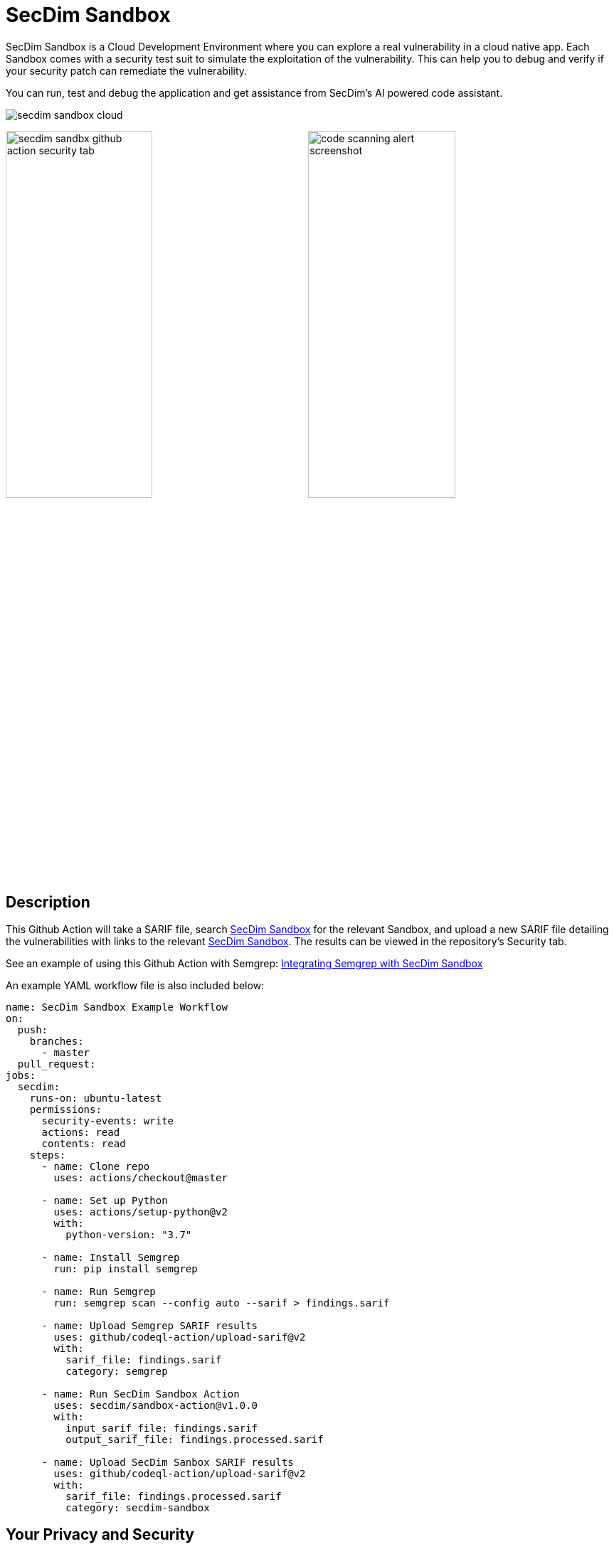 = SecDim Sandbox

SecDim Sandbox is a Cloud Development Environment where you can explore a real vulnerability in a cloud native app. Each Sandbox comes with a security test suit to simulate the exploitation of the vulnerability. This can help you to debug and verify if your security patch can remediate the vulnerability.

You can run, test and debug the application and get assistance from SecDim's AI powered code assistant.

image::images/secdim-sandbox-cloud.png[]

image:images/secdim-sandbx-github-action-security-tab.png[width=49%]
image:images/code-scanning-alert-screenshot.png[width=49%]

== Description

This Github Action will take a SARIF file, search https://play.secdim.com/sandbox[SecDim Sandbox] for the relevant Sandbox, and upload a new SARIF file detailing the vulnerabilities with links to the relevant https://play.secdim.com/sandbox/[SecDim Sandbox]. The results can be viewed in the repository's Security tab.

See an example of using this Github Action with Semgrep: https://github.com/secdim/sandbox-semgrep-example[Integrating Semgrep with SecDim Sandbox]

An example YAML workflow file is also included below:

```yaml
name: SecDim Sandbox Example Workflow
on:
  push:
    branches:
      - master
  pull_request:
jobs:
  secdim:
    runs-on: ubuntu-latest
    permissions:
      security-events: write
      actions: read
      contents: read
    steps:
      - name: Clone repo
        uses: actions/checkout@master

      - name: Set up Python
        uses: actions/setup-python@v2
        with:
          python-version: "3.7"

      - name: Install Semgrep
        run: pip install semgrep

      - name: Run Semgrep
        run: semgrep scan --config auto --sarif > findings.sarif

      - name: Upload Semgrep SARIF results
        uses: github/codeql-action/upload-sarif@v2
        with:
          sarif_file: findings.sarif
          category: semgrep

      - name: Run SecDim Sandbox Action
        uses: secdim/sandbox-action@v1.0.0
        with:
          input_sarif_file: findings.sarif
          output_sarif_file: findings.processed.sarif

      - name: Upload SecDim Sanbox SARIF results
        uses: github/codeql-action/upload-sarif@v2
        with:
          sarif_file: findings.processed.sarif
          category: secdim-sandbox
```

== Your Privacy and Security

Your code is not send to SecDim APIs. The SARIF file rule section is parsed for relevant search terms (e.g. CWE ids), and only these search terms are queries on SecDim API. No information about the origin is sent to SecDim.
To learn more, checkout https://github.com/secdim/sandbox-sarif-parser[SecDim Sandbox SARIF Parser] repository.
